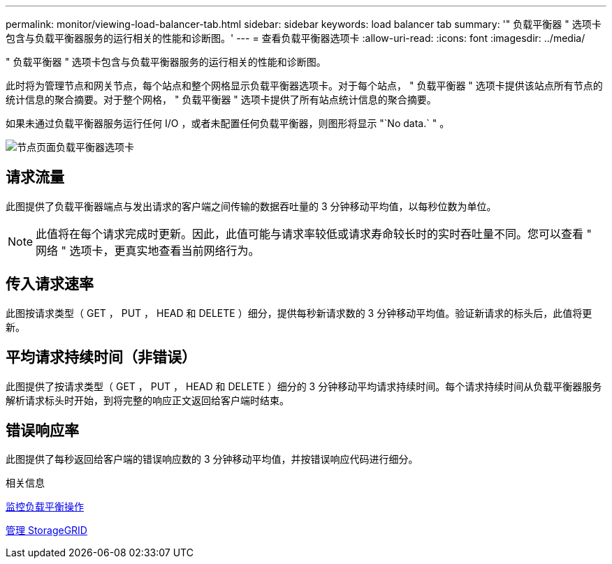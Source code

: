---
permalink: monitor/viewing-load-balancer-tab.html 
sidebar: sidebar 
keywords: load balancer tab 
summary: '" 负载平衡器 " 选项卡包含与负载平衡器服务的运行相关的性能和诊断图。' 
---
= 查看负载平衡器选项卡
:allow-uri-read: 
:icons: font
:imagesdir: ../media/


[role="lead"]
" 负载平衡器 " 选项卡包含与负载平衡器服务的运行相关的性能和诊断图。

此时将为管理节点和网关节点，每个站点和整个网格显示负载平衡器选项卡。对于每个站点， " 负载平衡器 " 选项卡提供该站点所有节点的统计信息的聚合摘要。对于整个网格， " 负载平衡器 " 选项卡提供了所有站点统计信息的聚合摘要。

如果未通过负载平衡器服务运行任何 I/O ，或者未配置任何负载平衡器，则图形将显示 "`No data.` " 。

image::../media/nodes_page_load_balancer_tab.png[节点页面负载平衡器选项卡]



== 请求流量

此图提供了负载平衡器端点与发出请求的客户端之间传输的数据吞吐量的 3 分钟移动平均值，以每秒位数为单位。


NOTE: 此值将在每个请求完成时更新。因此，此值可能与请求率较低或请求寿命较长时的实时吞吐量不同。您可以查看 " 网络 " 选项卡，更真实地查看当前网络行为。



== 传入请求速率

此图按请求类型（ GET ， PUT ， HEAD 和 DELETE ）细分，提供每秒新请求数的 3 分钟移动平均值。验证新请求的标头后，此值将更新。



== 平均请求持续时间（非错误）

此图提供了按请求类型（ GET ， PUT ， HEAD 和 DELETE ）细分的 3 分钟移动平均请求持续时间。每个请求持续时间从负载平衡器服务解析请求标头时开始，到将完整的响应正文返回给客户端时结束。



== 错误响应率

此图提供了每秒返回给客户端的错误响应数的 3 分钟移动平均值，并按错误响应代码进行细分。

.相关信息
xref:monitoring-load-balancing-operations.adoc[监控负载平衡操作]

xref:../admin/index.adoc[管理 StorageGRID]
